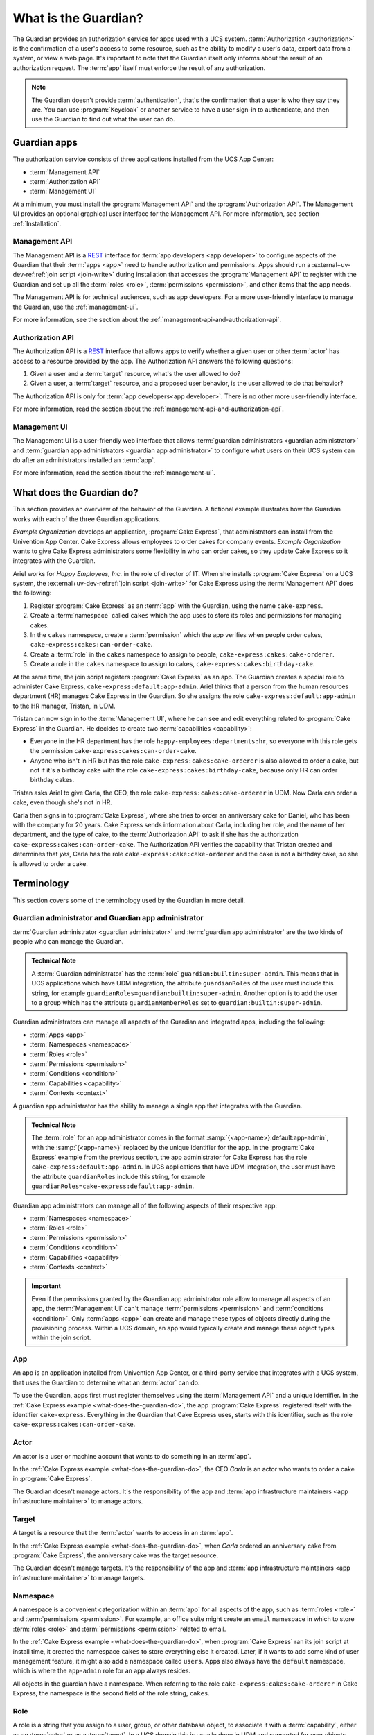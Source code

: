 .. Copyright (C) 2023 Univention GmbH
..
.. SPDX-License-Identifier: AGPL-3.0-only

.. _what-is-the-guardian:

*********************
What is the Guardian?
*********************

The Guardian provides an authorization service for apps used with a UCS system.
:term:`Authorization <authorization>` is the confirmation of a user's access to some resource,
such as the ability to modify a user's data,
export data from a system,
or view a web page.
It's important to note
that the Guardian itself only informs about the result of an authorization request.
The :term:`app` itself must enforce the result of any authorization.

.. note::

   The Guardian doesn't provide :term:`authentication`,
   that's the confirmation that a user is who they say they are.
   You can use :program:`Keycloak` or another service
   to have a user sign-in to authenticate,
   and then use the Guardian to find out what the user can do.

.. _guardian-apps:

Guardian apps
=============

The authorization service consists of three applications
installed from the UCS App Center:

* :term:`Management API`
* :term:`Authorization API`
* :term:`Management UI`

At a minimum, you must install the :program:`Management API`
and the :program:`Authorization API`.
The Management UI provides an optional graphical user interface for the Management API.
For more information, see section :ref:`Installation`.

.. _introduction-to-the-management-api:

Management API
--------------

The Management API is a `REST <https://en.wikipedia.org/wiki/REST>`_ interface
for :term:`app developers <app developer>` to configure aspects of the Guardian
that their :term:`apps <app>` need to handle authorization and permissions.
Apps should run a
:external+uv-dev-ref:ref:`join script <join-write>`
during installation
that accesses the :program:`Management API` to register with the Guardian
and set up all the :term:`roles <role>`,
:term:`permissions <permission>`,
and other items that the app needs.

The Management API is for technical audiences, such as app developers.
For a more user-friendly interface to manage the Guardian,
use the :ref:`management-ui`.

For more information,
see the section about the :ref:`management-api-and-authorization-api`.

.. _introduction-to-the-authorization-api:

Authorization API
-----------------

The Authorization API is a `REST <https://en.wikipedia.org/wiki/REST>`_ interface
that allows apps to verify
whether a given user
or other :term:`actor`
has access to a resource provided by the app.
The Authorization API answers the following questions:

#. Given a user and a :term:`target` resource,
   what's the user allowed to do?

#. Given a user,
   a :term:`target` resource,
   and a proposed user behavior,
   is the user allowed to do that behavior?

The Authorization API is only for :term:`app developers<app developer>`.
There is no other more user-friendly interface.

For more information,
read the section about the :ref:`management-api-and-authorization-api`.

.. _introduction-to-the-managment-ui:

Management UI
-------------

The Management UI is a user-friendly web interface
that allows :term:`guardian administrators <guardian administrator>`
and :term:`guardian app administrators <guardian app administrator>`
to configure
what users on their UCS system can do
after an administrators installed an :term:`app`.

For more information,
read the section about the :ref:`management-ui`.

.. _what-does-the-guardian-do:

What does the Guardian do?
==========================

.. The example uses gendered names, so it's totally fine to use gendered
   pronouns referring to the respective names. It makes reading easier for the
   reader.

This section provides an overview of the behavior of the Guardian.
A fictional example illustrates
how the Guardian works with each of the three Guardian applications.

*Example Organization* develops an application,
:program:`Cake Express`,
that administrators can install from the Univention App Center.
Cake Express allows employees to order cakes for company events.
*Example Organization* wants to give Cake Express administrators some flexibility in who can order cakes,
so they update Cake Express so it integrates with the Guardian.

Ariel works for *Happy Employees, Inc.* in the role of director of IT.
When she installs :program:`Cake Express` on a UCS system,
the :external+uv-dev-ref:ref:`join script <join-write>`
for Cake Express using the :term:`Management API` does the following:

#. Register :program:`Cake Express` as an :term:`app` with the Guardian,
   using the name ``cake-express``.

#. Create a :term:`namespace` called ``cakes``
   which the app uses to store its roles and permissions for managing cakes.

#. In the ``cakes`` namespace, create a :term:`permission`
   which the app verifies when people order cakes,
   ``cake-express:cakes:can-order-cake``.

#. Create a :term:`role` in the ``cakes`` namespace
   to assign to people,
   ``cake-express:cakes:cake-orderer``.

#. Create a role in the ``cakes`` namespace
   to assign to cakes,
   ``cake-express:cakes:birthday-cake``.

At the same time, the join script registers :program:`Cake Express` as an app.
The Guardian creates a special role to administer Cake Express,
``cake-express:default:app-admin``.
Ariel thinks that a person from the human resources department (HR) manages Cake Express in the Guardian.
So she assigns the role ``cake-express:default:app-admin`` to the HR manager, Tristan, in UDM.

Tristan can now sign in to the :term:`Management UI`,
where he can see and edit everything related to :program:`Cake Express` in the Guardian.
He decides to create two :term:`capabilities <capability>`:

* Everyone in the HR department has the role ``happy-employees:departments:hr``,
  so everyone with this role gets the permission ``cake-express:cakes:can-order-cake``.

* Anyone who isn't in HR
  but has the role ``cake-express:cakes:cake-orderer``
  is also allowed to order a cake,
  but not if it's a birthday cake with the role ``cake-express:cakes:birthday-cake``,
  because only HR can order birthday cakes.

Tristan asks Ariel to give Carla, the CEO, the role ``cake-express:cakes:cake-orderer`` in UDM.
Now Carla can order a cake,
even though she's not in HR.

Carla then signs in to :program:`Cake Express`,
where she tries to order an anniversary cake for Daniel,
who has been with the company for 20 years.
Cake Express sends information about Carla,
including her role, and the name of her department,
and the type of cake,
to the :term:`Authorization API` to ask
if she has the authorization ``cake-express:cakes:can-order-cake``.
The Authorization API verifies the capability
that Tristan created and determines that *yes*,
Carla has the role ``cake-express:cake:cake-orderer``
and the cake is not a birthday cake,
so she is allowed to order a cake.

.. _guardian-terminology:

Terminology
===========

This section covers some of the terminology used by the Guardian in more
detail.

.. _terminology-guardian-admin-and-guardian-app-admin:

Guardian administrator and Guardian app administrator
-----------------------------------------------------

:term:`Guardian administrator <guardian administrator>` and
:term:`guardian app administrator` are the two kinds of
people who can manage the Guardian.

.. admonition:: Technical Note

   A :term:`Guardian administrator` has the :term:`role` ``guardian:builtin:super-admin``.
   This means that in UCS applications which have UDM integration,
   the attribute ``guardianRoles`` of the user must include this string,
   for example ``guardianRoles=guardian:builtin:super-admin``. Another option
   is to add the user to a group which has the attribute ``guardianMemberRoles`` set to
   ``guardian:builtin:super-admin``.

Guardian administrators can manage all aspects of the Guardian and integrated apps,
including the following:

* :term:`Apps <app>`
* :term:`Namespaces <namespace>`
* :term:`Roles <role>`
* :term:`Permissions <permission>`
* :term:`Conditions <condition>`
* :term:`Capabilities <capability>`
* :term:`Contexts <context>`

A guardian app administrator has the ability to manage a single app
that integrates with the Guardian.

.. admonition:: Technical Note

   The :term:`role` for an app administrator comes in the format :samp:`{<app-name>}:default:app-admin`,
   with the :samp:`{<app-name>}` replaced by the unique identifier for the app.
   In the :program:`Cake Express` example from the previous section,
   the app administrator for Cake Express has the role ``cake-express:default:app-admin``.
   In UCS applications that have UDM integration,
   the user must have the attribute ``guardianRoles`` include this string,
   for example ``guardianRoles=cake-express:default:app-admin``.

Guardian app administrators can manage all of the following aspects of their respective app:

* :term:`Namespaces <namespace>`
* :term:`Roles <role>`
* :term:`Permissions <permission>`
* :term:`Conditions <condition>`
* :term:`Capabilities <capability>`
* :term:`Contexts <context>`

.. important::

   Even if the permissions granted by the Guardian app administrator role
   allow to manage all aspects of an app,
   the :term:`Management UI` can't manage :term:`permissions <permission>` and :term:`conditions <condition>`.
   Only :term:`apps <app>` can create and manage these types of objects directly during the provisioning process.
   Within a UCS domain, an app would typically create and manage these object types within the join script.

.. _terminology-guardian-app:

App
---

An app is an application installed from Univention App Center,
or a third-party service that integrates with a UCS system,
that uses the Guardian to determine what an :term:`actor` can do.

To use the Guardian,
apps first must register themselves using the :term:`Management API` and a unique identifier.
In the :ref:`Cake Express example <what-does-the-guardian-do>`,
the app :program:`Cake Express` registered itself with the identifier ``cake-express``.
Everything in the Guardian
that Cake Express uses, starts with this identifier,
such as the role ``cake-express:cakes:can-order-cake``.

.. _terminology-guardian-actor:

Actor
-----

An actor is a user or machine account that wants to do something in an :term:`app`.

In the :ref:`Cake Express example <what-does-the-guardian-do>`,
the CEO *Carla* is an actor who wants to order a cake in :program:`Cake Express`.

The Guardian doesn't manage actors.
It's the responsibility of the app
and :term:`app infrastructure maintainers <app infrastructure maintainer>` to manage actors.

.. _terminology-guardian-target:

Target
------

A target is a resource that the :term:`actor` wants to access in an :term:`app`.

In the :ref:`Cake Express example <what-does-the-guardian-do>`,
when *Carla* ordered an anniversary cake from :program:`Cake Express`,
the anniversary cake was the target resource.

The Guardian doesn't manage targets.
It's the responsibility of the app
and :term:`app infrastructure maintainers <app infrastructure maintainer>` to manage targets.

.. _terminology-guardian-namespace:

Namespace
---------

A namespace is a convenient categorization within an :term:`app`
for all aspects of the app,
such as :term:`roles <role>` and :term:`permissions <permission>`.
For example, an office suite might create an ``email`` namespace
in which to store :term:`roles <role>` and :term:`permissions <permission>` related to email.

In the :ref:`Cake Express example <what-does-the-guardian-do>`,
when :program:`Cake Express` ran its join script at install time,
it created the namespace ``cakes`` to store everything else it created.
Later, if it wants to add some kind of user management feature,
it might also add a namespace called ``users``.
Apps also always have the ``default`` namespace,
which is where the ``app-admin`` role for an app always resides.

All objects in the guardian have a namespace.
When referring to the role ``cake-express:cakes:cake-orderer`` in Cake Express,
the namespace is the second field of the role string, ``cakes``.

.. _terminology-guardian-role:

Role
----

A role is a string that you assign to a user, group, or other database object,
to associate it with a :term:`capability`,
either as an :term:`actor` or as a :term:`target`.
In a UCS domain this is usually done in UDM
and supported for user objects only.

In the :ref:`Cake Express example <what-does-the-guardian-do>`,
Ariel could assign the role ``cake-express:cakes:cake-orderer``
to any person or even a machine account to let that actor order a cake.
Cake Express, in its own internal database,
might assign the role ``cake-express:cakes:birthday-cake`` to distinguish between different kinds of cakes.

A role string always follows the format :samp:`{<app-name>}:{<namespace-name>}:{<role-name>}``.

For a how-to on assigning roles to users or objects, refer to the chapter about :ref:`assigning roles to users<guardian-assigning-roles-to-users>`.

.. _terminology-guardian-permission:

Permission
----------

A permission is an action that an :term:`actor` can take in an :term:`app`.

In the :ref:`Cake Express example <what-does-the-guardian-do>`,
there is a permission ``cake-express:cakes:can-order-cake``,
that allows a user to order a cake within the :program:`Cake Express` app.

Permissions are strings that the code in an app recognizes,
and uses to cause something to happen in the app.

Some other examples of fictional permissions include:

``cake-express:orders:read-order``
   Allows a user to read all orders.

``cake-express:orders:export-orders``
   Allows a user to export all orders as a spreadsheet.

``cake-express:users:manage-email-notifications``
   Allows a user to manage the email notifications that users receive from Cake Express.

.. important::

   The :term:`Management UI` doesn't have a permissions management interface.
   Only :term:`app developers <app developer>` can manage permissions through the Management API.

   While a :term:`guardian administrator` technically has the ability to create permissions,
   the app most likely doesn't recognize the permission and know what to do with it.

A permission is a required component of a :term:`capability`.

.. _terminology-guardian-condition:

Condition
---------

A condition is a criterion by which a :term:`permission` applies.

In the :ref:`Cake Express example <what-does-the-guardian-do>`,
:program:`Cake Express` might have a permission ``cake-express:cakes:can-add-candles``
that applies only
if the condition is true
that the cake has the role ``cake-express:default:birthday-cake``.

A condition is an optional component of a :term:`capability`.

.. important::

   The :term:`Management UI` doesn't have an interface for managing conditions.
   Only :term:`app developers <app developer>` can manage conditions in the Management API.

   While a :term:`guardian administrator` technically has the ability to create conditions,
   this requires knowledge of how to write
   `Rego <https://www.openpolicyagent.org/docs/latest/policy-language/>`_
   code.

.. _terminology-guardian-capability:

Capability
----------

Capabilities are one of the more complicated aspects of the Guardian to explain,
but they're also the key to how the :term:`Authorization API` can answer the question
of what a user or an other :term:`actor` can do in an :term:`app`.

A capability is one or more :term:`permissions <permission>`,
optionally combined with one or more :term:`conditions <condition>`
that change when the permission applies.
A capability is then assigned to a :term:`role` to determine
what an actor with that role can do.

The simplest capability is a single permission.
In the :ref:`Cake Express example <what-does-the-guardian-do>`,
anyone with the role ``happy-employees:department:hr`` is assigned a
capability with the single permission ``cake-express:cakes:can-order-cake``.

A more complex capability might involve a permission plus a condition.
In the Cake Express example,
anyone with the role ``cake-express:cakes:cake-orderer``
has the permission ``cake-express:cakes:can-order-cake``,
provided the condition that the :term:`target` cake doesn't have the role ``cake-express:cakes:birthday-cake``.

If there is more than one condition,
a relation joins the conditions with Boolean operators,
either **AND** or **OR**.

AND
   With **AND**, all conditions must be true.
   The Guardian grants permission to the user
   if the target doesn't have the birthday cake role
   *AND* the target cake isn't marked as a "top-tier" style cake.

OR
   **OR** allows any condition to be true.
   The Guardian grants permission to the user
   if they placed the cake order *OR* the cake is an anniversary cake.

.. _terminology-guardian-context:

Context
-------

A context is an additional tag that the Guardian applies to a :term:`role`
so that it only applies in certain circumstances.

For example, *Happy Employees, Inc.* has two different offices, London and Berlin.
Persons in the offices have the party planner role.
Daniel is the party planner for London.
Erik is the party planner for Berlin.
*Example Organization* sets up a :term:`capability`
that says a party planner can order a cake,
but only for the office context where they're a party planner.
So Erik can't order a cake for London,
and Daniel can't order a cake for Berlin.

.. important::

   Not all :term:`apps <app>` support contexts.
   Validate with the :term:`app developer` for your app, to see if they support contexts.
